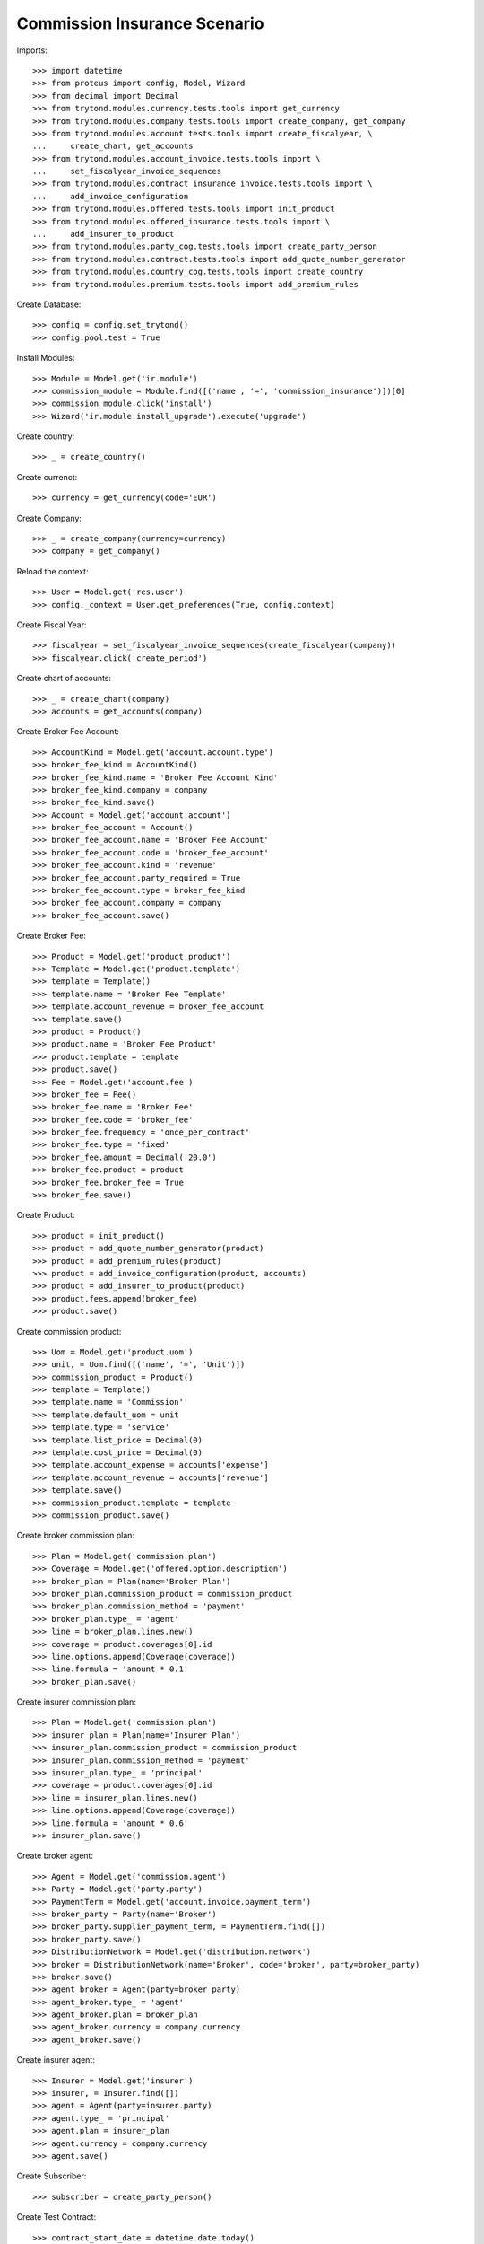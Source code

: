 ==============================
Commission Insurance Scenario
==============================

Imports::

    >>> import datetime
    >>> from proteus import config, Model, Wizard
    >>> from decimal import Decimal
    >>> from trytond.modules.currency.tests.tools import get_currency
    >>> from trytond.modules.company.tests.tools import create_company, get_company
    >>> from trytond.modules.account.tests.tools import create_fiscalyear, \
    ...     create_chart, get_accounts
    >>> from trytond.modules.account_invoice.tests.tools import \
    ...     set_fiscalyear_invoice_sequences
    >>> from trytond.modules.contract_insurance_invoice.tests.tools import \
    ...     add_invoice_configuration
    >>> from trytond.modules.offered.tests.tools import init_product
    >>> from trytond.modules.offered_insurance.tests.tools import \
    ...     add_insurer_to_product
    >>> from trytond.modules.party_cog.tests.tools import create_party_person
    >>> from trytond.modules.contract.tests.tools import add_quote_number_generator
    >>> from trytond.modules.country_cog.tests.tools import create_country
    >>> from trytond.modules.premium.tests.tools import add_premium_rules

Create Database::

    >>> config = config.set_trytond()
    >>> config.pool.test = True

Install Modules::

    >>> Module = Model.get('ir.module')
    >>> commission_module = Module.find([('name', '=', 'commission_insurance')])[0]
    >>> commission_module.click('install')
    >>> Wizard('ir.module.install_upgrade').execute('upgrade')

Create country::

    >>> _ = create_country()

Create currenct::

    >>> currency = get_currency(code='EUR')

Create Company::

    >>> _ = create_company(currency=currency)
    >>> company = get_company()

Reload the context::

    >>> User = Model.get('res.user')
    >>> config._context = User.get_preferences(True, config.context)

Create Fiscal Year::

    >>> fiscalyear = set_fiscalyear_invoice_sequences(create_fiscalyear(company))
    >>> fiscalyear.click('create_period')

Create chart of accounts::

    >>> _ = create_chart(company)
    >>> accounts = get_accounts(company)

Create Broker Fee Account::

    >>> AccountKind = Model.get('account.account.type')
    >>> broker_fee_kind = AccountKind()
    >>> broker_fee_kind.name = 'Broker Fee Account Kind'
    >>> broker_fee_kind.company = company
    >>> broker_fee_kind.save()
    >>> Account = Model.get('account.account')
    >>> broker_fee_account = Account()
    >>> broker_fee_account.name = 'Broker Fee Account'
    >>> broker_fee_account.code = 'broker_fee_account'
    >>> broker_fee_account.kind = 'revenue'
    >>> broker_fee_account.party_required = True
    >>> broker_fee_account.type = broker_fee_kind
    >>> broker_fee_account.company = company
    >>> broker_fee_account.save()

Create Broker Fee::

    >>> Product = Model.get('product.product')
    >>> Template = Model.get('product.template')
    >>> template = Template()
    >>> template.name = 'Broker Fee Template'
    >>> template.account_revenue = broker_fee_account
    >>> template.save()
    >>> product = Product()
    >>> product.name = 'Broker Fee Product'
    >>> product.template = template
    >>> product.save()
    >>> Fee = Model.get('account.fee')
    >>> broker_fee = Fee()
    >>> broker_fee.name = 'Broker Fee'
    >>> broker_fee.code = 'broker_fee'
    >>> broker_fee.frequency = 'once_per_contract'
    >>> broker_fee.type = 'fixed'
    >>> broker_fee.amount = Decimal('20.0')
    >>> broker_fee.product = product
    >>> broker_fee.broker_fee = True
    >>> broker_fee.save()

Create Product::

    >>> product = init_product()
    >>> product = add_quote_number_generator(product)
    >>> product = add_premium_rules(product)
    >>> product = add_invoice_configuration(product, accounts)
    >>> product = add_insurer_to_product(product)
    >>> product.fees.append(broker_fee)
    >>> product.save()

Create commission product::

    >>> Uom = Model.get('product.uom')
    >>> unit, = Uom.find([('name', '=', 'Unit')])
    >>> commission_product = Product()
    >>> template = Template()
    >>> template.name = 'Commission'
    >>> template.default_uom = unit
    >>> template.type = 'service'
    >>> template.list_price = Decimal(0)
    >>> template.cost_price = Decimal(0)
    >>> template.account_expense = accounts['expense']
    >>> template.account_revenue = accounts['revenue']
    >>> template.save()
    >>> commission_product.template = template
    >>> commission_product.save()

Create broker commission plan::

    >>> Plan = Model.get('commission.plan')
    >>> Coverage = Model.get('offered.option.description')
    >>> broker_plan = Plan(name='Broker Plan')
    >>> broker_plan.commission_product = commission_product
    >>> broker_plan.commission_method = 'payment'
    >>> broker_plan.type_ = 'agent'
    >>> line = broker_plan.lines.new()
    >>> coverage = product.coverages[0].id
    >>> line.options.append(Coverage(coverage))
    >>> line.formula = 'amount * 0.1'
    >>> broker_plan.save()

Create insurer commission plan::

    >>> Plan = Model.get('commission.plan')
    >>> insurer_plan = Plan(name='Insurer Plan')
    >>> insurer_plan.commission_product = commission_product
    >>> insurer_plan.commission_method = 'payment'
    >>> insurer_plan.type_ = 'principal'
    >>> coverage = product.coverages[0].id
    >>> line = insurer_plan.lines.new()
    >>> line.options.append(Coverage(coverage))
    >>> line.formula = 'amount * 0.6'
    >>> insurer_plan.save()

Create broker agent::

    >>> Agent = Model.get('commission.agent')
    >>> Party = Model.get('party.party')
    >>> PaymentTerm = Model.get('account.invoice.payment_term')
    >>> broker_party = Party(name='Broker')
    >>> broker_party.supplier_payment_term, = PaymentTerm.find([])
    >>> broker_party.save()
    >>> DistributionNetwork = Model.get('distribution.network')
    >>> broker = DistributionNetwork(name='Broker', code='broker', party=broker_party)
    >>> broker.save()
    >>> agent_broker = Agent(party=broker_party)
    >>> agent_broker.type_ = 'agent'
    >>> agent_broker.plan = broker_plan
    >>> agent_broker.currency = company.currency
    >>> agent_broker.save()

Create insurer agent::

    >>> Insurer = Model.get('insurer')
    >>> insurer, = Insurer.find([])
    >>> agent = Agent(party=insurer.party)
    >>> agent.type_ = 'principal'
    >>> agent.plan = insurer_plan
    >>> agent.currency = company.currency
    >>> agent.save()

Create Subscriber::

    >>> subscriber = create_party_person()

Create Test Contract::

    >>> contract_start_date = datetime.date.today()
    >>> Contract = Model.get('contract')
    >>> ContractPremium = Model.get('contract.premium')
    >>> BillingInformation = Model.get('contract.billing_information')
    >>> contract = Contract()
    >>> contract.company = company
    >>> contract.subscriber = subscriber
    >>> contract.start_date = contract_start_date
    >>> contract.product = product
    >>> contract.billing_informations.append(BillingInformation(date=None,
    ...         billing_mode=product.billing_modes[0],
    ...         payment_term=product.billing_modes[0].allowed_payment_terms[0]))
    >>> contract.contract_number = '123456789'
    >>> contract.agent = agent_broker
    >>> contract.save()
    >>> Wizard('contract.activate', models=[contract]).execute('apply')

Create invoice::

    >>> ContractInvoice = Model.get('contract.invoice')
    >>> Contract.first_invoice([contract.id], config.context)
    >>> first_invoice, = ContractInvoice.find([('contract', '=', contract.id)])
    >>> first_invoice.invoice.total_amount == Decimal('120')
    True
    >>> set([(x.amount, x.account.code)
    ...     for x in first_invoice.invoice.lines]) == set([
    ...             (Decimal('20'), u'broker_fee_account'),
    ...             (Decimal('100'), None)])
    True

Post Invoice::

    >>> first_invoice.invoice.click('post')
    >>> line = first_invoice.invoice.lines[1]
    >>> len(line.commissions)
    2
    >>> set([(x.amount, x.commission_rate, x.agent.party.name)
    ...     for x in line.commissions]) == set([
    ...             (Decimal('10'), Decimal('.1'), u'Broker'),
    ...             (Decimal('60'), Decimal('.6'), u'Insurer')])
    True

Pay invoice::

    >>> Account = Model.get('account.account')
    >>> Journal = Model.get('account.journal')
    >>> cash_journal, = Journal.find([('type', '=', 'cash')])
    >>> cash_journal.debit_account, = Account.find(['name', '=', 'Main Cash'])
    >>> cash_journal.save()
    >>> pay = Wizard('account.invoice.pay', [first_invoice.invoice])
    >>> pay.form.journal = cash_journal
    >>> pay.execute('choice')

Create commission invoice::

    >>> Invoice = Model.get('account.invoice')
    >>> create_invoice = Wizard('commission.create_invoice')
    >>> create_invoice.form.from_ = None
    >>> create_invoice.form.to = None
    >>> create_invoice.execute('create_')
    >>> invoice, = Invoice.find([('type', '=', 'in_invoice')])
    >>> invoice.description = 'first'
    >>> invoice.save()
    >>> invoice.total_amount == Decimal('30')
    True
    >>> len(invoice.lines[1].broker_fee_lines)
    1

Cancel commission invoice::

    >>> invoice.click('cancel')
    >>> [x.invoice_line for x in line.commissions] == [None, None]
    True

Recreate commission invoice::

    >>> Invoice = Model.get('account.invoice')
    >>> create_invoice = Wizard('commission.create_invoice')
    >>> create_invoice.form.from_ = None
    >>> create_invoice.form.to = None
    >>> create_invoice.execute('create_')
    >>> invoice, = Invoice.find([('type', '=', 'in_invoice'),
    ...         ('state', '!=', 'cancel')])
    >>> invoice.description = 'first'
    >>> invoice.save()
    >>> invoice.total_amount == Decimal('30')
    True

Cancel Invoice::

    >>> Contract.first_invoice([contract.id], config.context)
    >>> first_invoice.invoice.state
    u'cancel'

Create commission invoice::

    >>> Invoice = Model.get('account.invoice')
    >>> create_invoice = Wizard('commission.create_invoice')
    >>> create_invoice.form.from_ = None
    >>> create_invoice.form.to = None
    >>> create_invoice.execute('create_')
    >>> invoices = Invoice.find([('type', '=', 'in_invoice')])
    >>> invoices[0].total_amount == Decimal('-30')
    True
    >>> len(invoices[0].lines[1].broker_fee_lines)
    1
